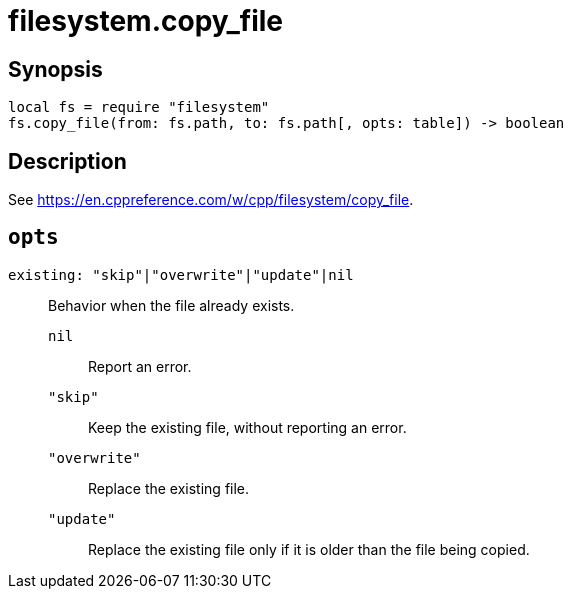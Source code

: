 = filesystem.copy_file

ifeval::["{doctype}" == "manpage"]

== Name

Emilua - Lua execution engine

endif::[]

== Synopsis

[source,lua]
----
local fs = require "filesystem"
fs.copy_file(from: fs.path, to: fs.path[, opts: table]) -> boolean
----

== Description

See <https://en.cppreference.com/w/cpp/filesystem/copy_file>.

== `opts`

`existing: "skip"|"overwrite"|"update"|nil`::

Behavior when the file already exists.

`nil`::: Report an error.

`"skip"`::: Keep the existing file, without reporting an error.

`"overwrite"`::: Replace the existing file.

`"update"`:::

Replace the existing file only if it is older than the file being copied.
